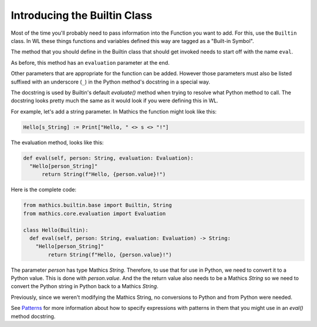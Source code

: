 Introducing the Builtin Class
-----------------------------

.. index:: Builtin

Most of the time you'll probably need to pass information into the
Function you want to add. For this, use the ``Builtin`` class.  In WL
these things functions and variables defined this way are tagged as a
"Built-in Symbol".

The method that you should define in the Builtin class that should get
invoked needs to start off with the name ``eval``.

As before, this method has an ``evaluation`` parameter at the end.

Other parameters that are appropriate for the function can be
added. However those parameters must also be listed suffixed with an
underscore (``_``) in the Python method's docstring in a special way.

The docstring is used by Builtin's default *evaluate()* method when
trying to resolve what Python method to call. The docstring looks
pretty much the same as it would look if you were defining this in
WL.

For example, let's add a string parameter. In Mathics the function
might look like this:


.. code-block:: mathematica


  Hello[s_String] := Print["Hello, " <> s <> "!"]

The evaluation method, looks like this:

.. code-block:: python

  def eval(self, person: String, evaluation: Evaluation):
    "Hello[person_String]"
        return String(f"Hello, {person.value}!")

Here is the complete code:

.. code-block:: python

  from mathics.builtin.base import Builtin, String
  from mathics.core.evaluation import Evaluation

  class Hello(Builtin):
    def eval(self, person: String, evaluation: Evaluation) -> String:
      "Hello[person_String]"
          return String(f"Hello, {person.value}!")

The parameter *person* has type Mathics *String*. Therefore, to use
that for use in Python, we need to convert it to a Python value. This
is done with *person.value*. And the the return value
also needs to be a Mathics *String* so we need to convert the Python
string in Python back to a Mathics *String*.

Previously, since we weren't modifying the Mathics String, no
conversions to Python and from Python were needed.

See `Patterns
<https://reference.wolfram.com/language/tutorial/Patterns.html>`_ for
more information about how to specify expressions with patterns in
them that you might use in an *eval()* method docstring.
